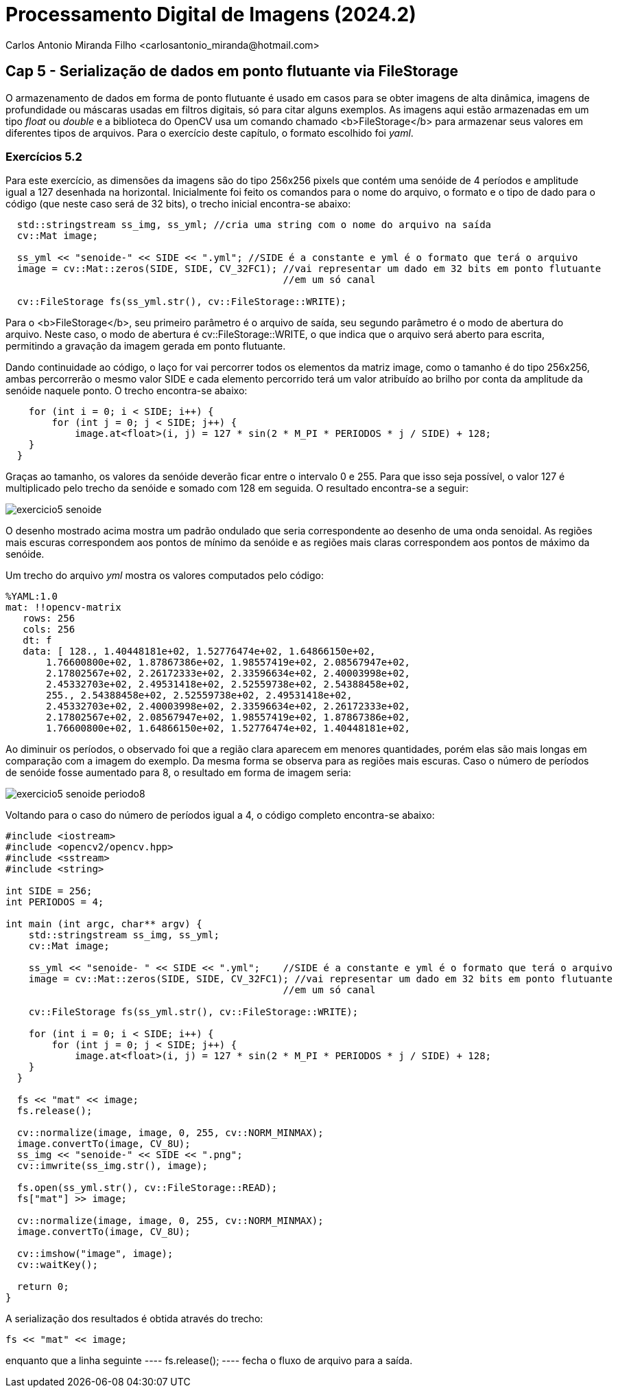 = Processamento Digital de Imagens (2024.2)
Carlos Antonio Miranda Filho <carlosantonio_miranda@hotmail.com>

== Cap 5 - Serialização de dados em ponto flutuante via FileStorage

O armazenamento de dados em forma de ponto flutuante é usado em casos para se obter imagens de alta dinâmica, imagens de profundidade ou máscaras usadas em filtros digitais, só para citar alguns exemplos. As imagens aqui estão armazenadas em um tipo _float_ ou _double_ e a biblioteca do OpenCV usa um comando chamado <b>FileStorage</b> para armazenar seus valores em diferentes tipos de arquivos. Para o exercício deste capítulo, o formato escolhido foi _yaml_.

=== Exercícios 5.2

Para este exercício, as dimensões da imagens são do tipo 256x256 pixels que contém uma senóide de 4 períodos e amplitude igual a 127 desenhada na horizontal. Inicialmente foi feito os comandos para o nome do arquivo, o formato e o tipo de dado para o código (que neste caso será de 32 bits), o trecho inicial encontra-se abaixo:

----
  std::stringstream ss_img, ss_yml; //cria uma string com o nome do arquivo na saída
  cv::Mat image;

  ss_yml << "senoide-" << SIDE << ".yml"; //SIDE é a constante e yml é o formato que terá o arquivo
  image = cv::Mat::zeros(SIDE, SIDE, CV_32FC1); //vai representar um dado em 32 bits em ponto flutuante
                                                //em um só canal

  cv::FileStorage fs(ss_yml.str(), cv::FileStorage::WRITE);
----

Para o <b>FileStorage</b>, seu primeiro parâmetro é o arquivo de saída, seu segundo parâmetro é o modo de abertura do arquivo. Neste caso,  o modo de abertura é cv::FileStorage::WRITE, o que indica que o arquivo será aberto para escrita, permitindo a gravação da imagem gerada em ponto flutuante.

Dando continuidade ao código, o laço for vai percorrer todos os elementos da matriz image, como o tamanho é do tipo 256x256, ambas percorrerão o mesmo valor SIDE e cada elemento percorrido terá um valor atribuído ao brilho por conta da amplitude da senóide naquele ponto. O trecho encontra-se abaixo:

----
    for (int i = 0; i < SIDE; i++) {
        for (int j = 0; j < SIDE; j++) {
            image.at<float>(i, j) = 127 * sin(2 * M_PI * PERIODOS * j / SIDE) + 128;
    }
  }
----

Graças ao tamanho, os valores da senóide deverão ficar entre o intervalo 0 e 255. Para que isso seja possível, o valor 127 é multiplicado pelo trecho da senóide e somado com 128 em seguida. O resultado encontra-se a seguir:

image::exercicio5_senoide.png[]

O desenho mostrado acima mostra um padrão ondulado que seria correspondente ao desenho de uma onda senoidal. As regiões mais escuras correspondem aos pontos de mínimo da senóide e as regiões mais claras correspondem aos pontos de máximo da senóide.

Um trecho do arquivo _yml_ mostra os valores computados pelo código:

----
%YAML:1.0
mat: !!opencv-matrix
   rows: 256
   cols: 256
   dt: f
   data: [ 128., 1.40448181e+02, 1.52776474e+02, 1.64866150e+02,
       1.76600800e+02, 1.87867386e+02, 1.98557419e+02, 2.08567947e+02,
       2.17802567e+02, 2.26172333e+02, 2.33596634e+02, 2.40003998e+02,
       2.45332703e+02, 2.49531418e+02, 2.52559738e+02, 2.54388458e+02,
       255., 2.54388458e+02, 2.52559738e+02, 2.49531418e+02,
       2.45332703e+02, 2.40003998e+02, 2.33596634e+02, 2.26172333e+02,
       2.17802567e+02, 2.08567947e+02, 1.98557419e+02, 1.87867386e+02,
       1.76600800e+02, 1.64866150e+02, 1.52776474e+02, 1.40448181e+02,
----

Ao diminuir os períodos, o observado foi que a região clara aparecem em menores
quantidades, porém elas são mais longas em comparação com a imagem do exemplo. Da mesma
forma se observa para as regiões mais escuras. Caso o número de períodos de senóide fosse aumentado para 8, o resultado em forma de imagem seria:

image::exercicio5_senoide_periodo8.png[]

Voltando para o caso do número de períodos igual a 4, o código completo encontra-se abaixo:

[filestorage.cpp, cpp]
----
#include <iostream>
#include <opencv2/opencv.hpp>
#include <sstream>
#include <string>

int SIDE = 256;
int PERIODOS = 4;

int main (int argc, char** argv) {
    std::stringstream ss_img, ss_yml;
    cv::Mat image;

    ss_yml << "senoide- " << SIDE << ".yml";    //SIDE é a constante e yml é o formato que terá o arquivo
    image = cv::Mat::zeros(SIDE, SIDE, CV_32FC1); //vai representar um dado em 32 bits em ponto flutuante
                                                //em um só canal

    cv::FileStorage fs(ss_yml.str(), cv::FileStorage::WRITE);

    for (int i = 0; i < SIDE; i++) {
        for (int j = 0; j < SIDE; j++) {
            image.at<float>(i, j) = 127 * sin(2 * M_PI * PERIODOS * j / SIDE) + 128;
    }
  }

  fs << "mat" << image;
  fs.release();

  cv::normalize(image, image, 0, 255, cv::NORM_MINMAX);
  image.convertTo(image, CV_8U);
  ss_img << "senoide-" << SIDE << ".png";
  cv::imwrite(ss_img.str(), image);

  fs.open(ss_yml.str(), cv::FileStorage::READ);
  fs["mat"] >> image;

  cv::normalize(image, image, 0, 255, cv::NORM_MINMAX);
  image.convertTo(image, CV_8U);

  cv::imshow("image", image);
  cv::waitKey();

  return 0;
}
----

A serialização dos resultados é obtida através do trecho:

----
fs << "mat" << image;
---- 

enquanto que a linha seguinte
 ---- 
 fs.release();
 ---- 
 fecha o fluxo de arquivo para a saída.